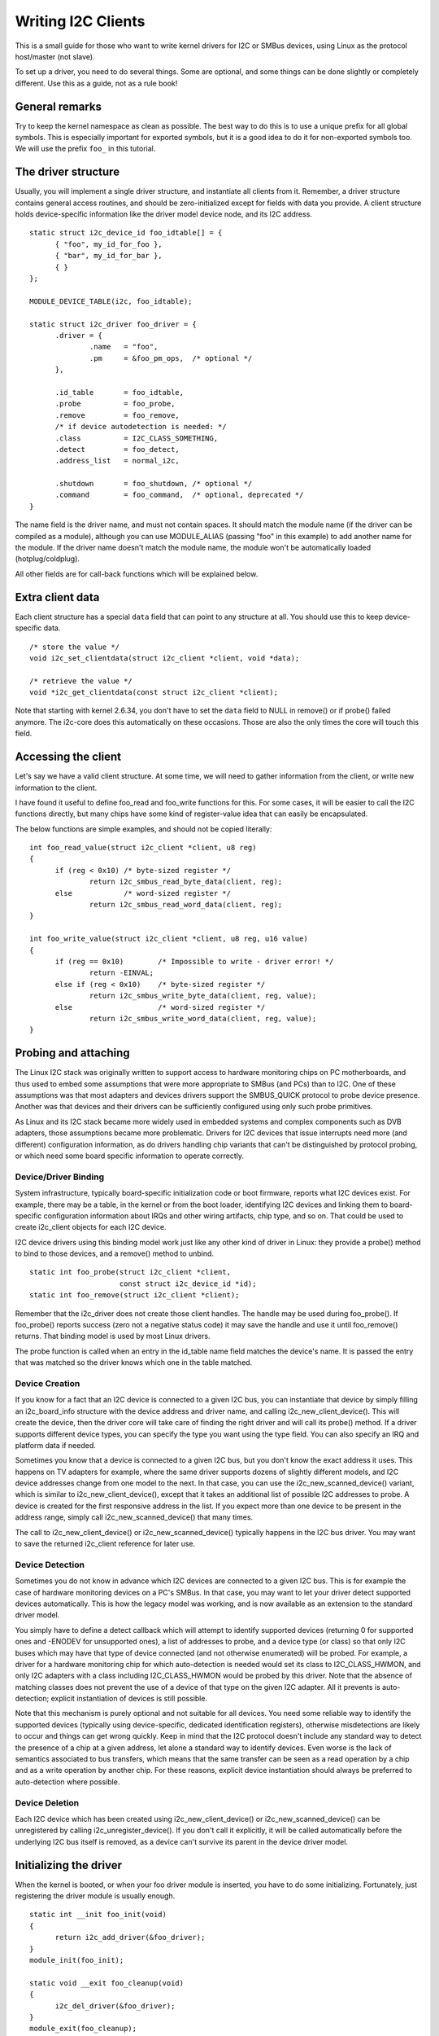 ===================
Writing I2C Clients
===================

This is a small guide for those who want to write kernel drivers for I2C
or SMBus devices, using Linux as the protocol host/master (not slave).

To set up a driver, you need to do several things. Some are optional, and
some things can be done slightly or completely different. Use this as a
guide, not as a rule book!


General remarks
===============

Try to keep the kernel namespace as clean as possible. The best way to
do this is to use a unique prefix for all global symbols. This is
especially important for exported symbols, but it is a good idea to do
it for non-exported symbols too. We will use the prefix ``foo_`` in this
tutorial.


The driver structure
====================

Usually, you will implement a single driver structure, and instantiate
all clients from it. Remember, a driver structure contains general access
routines, and should be zero-initialized except for fields with data you
provide.  A client structure holds device-specific information like the
driver model device node, and its I2C address.

::

  static struct i2c_device_id foo_idtable[] = {
	{ "foo", my_id_for_foo },
	{ "bar", my_id_for_bar },
	{ }
  };

  MODULE_DEVICE_TABLE(i2c, foo_idtable);

  static struct i2c_driver foo_driver = {
	.driver = {
		.name	= "foo",
		.pm	= &foo_pm_ops,	/* optional */
	},

	.id_table	= foo_idtable,
	.probe		= foo_probe,
	.remove		= foo_remove,
	/* if device autodetection is needed: */
	.class		= I2C_CLASS_SOMETHING,
	.detect		= foo_detect,
	.address_list	= normal_i2c,

	.shutdown	= foo_shutdown,	/* optional */
	.command	= foo_command,	/* optional, deprecated */
  }

The name field is the driver name, and must not contain spaces.  It
should match the module name (if the driver can be compiled as a module),
although you can use MODULE_ALIAS (passing "foo" in this example) to add
another name for the module.  If the driver name doesn't match the module
name, the module won't be automatically loaded (hotplug/coldplug).

All other fields are for call-back functions which will be explained
below.


Extra client data
=================

Each client structure has a special ``data`` field that can point to any
structure at all.  You should use this to keep device-specific data.

::

	/* store the value */
	void i2c_set_clientdata(struct i2c_client *client, void *data);

	/* retrieve the value */
	void *i2c_get_clientdata(const struct i2c_client *client);

Note that starting with kernel 2.6.34, you don't have to set the ``data`` field
to NULL in remove() or if probe() failed anymore. The i2c-core does this
automatically on these occasions. Those are also the only times the core will
touch this field.


Accessing the client
====================

Let's say we have a valid client structure. At some time, we will need
to gather information from the client, or write new information to the
client.

I have found it useful to define foo_read and foo_write functions for this.
For some cases, it will be easier to call the I2C functions directly,
but many chips have some kind of register-value idea that can easily
be encapsulated.

The below functions are simple examples, and should not be copied
literally::

  int foo_read_value(struct i2c_client *client, u8 reg)
  {
	if (reg < 0x10)	/* byte-sized register */
		return i2c_smbus_read_byte_data(client, reg);
	else		/* word-sized register */
		return i2c_smbus_read_word_data(client, reg);
  }

  int foo_write_value(struct i2c_client *client, u8 reg, u16 value)
  {
	if (reg == 0x10)	/* Impossible to write - driver error! */
		return -EINVAL;
	else if (reg < 0x10)	/* byte-sized register */
		return i2c_smbus_write_byte_data(client, reg, value);
	else			/* word-sized register */
		return i2c_smbus_write_word_data(client, reg, value);
  }


Probing and attaching
=====================

The Linux I2C stack was originally written to support access to hardware
monitoring chips on PC motherboards, and thus used to embed some assumptions
that were more appropriate to SMBus (and PCs) than to I2C.  One of these
assumptions was that most adapters and devices drivers support the SMBUS_QUICK
protocol to probe device presence.  Another was that devices and their drivers
can be sufficiently configured using only such probe primitives.

As Linux and its I2C stack became more widely used in embedded systems
and complex components such as DVB adapters, those assumptions became more
problematic.  Drivers for I2C devices that issue interrupts need more (and
different) configuration information, as do drivers handling chip variants
that can't be distinguished by protocol probing, or which need some board
specific information to operate correctly.


Device/Driver Binding
---------------------

System infrastructure, typically board-specific initialization code or
boot firmware, reports what I2C devices exist.  For example, there may be
a table, in the kernel or from the boot loader, identifying I2C devices
and linking them to board-specific configuration information about IRQs
and other wiring artifacts, chip type, and so on.  That could be used to
create i2c_client objects for each I2C device.

I2C device drivers using this binding model work just like any other
kind of driver in Linux:  they provide a probe() method to bind to
those devices, and a remove() method to unbind.

::

	static int foo_probe(struct i2c_client *client,
			     const struct i2c_device_id *id);
	static int foo_remove(struct i2c_client *client);

Remember that the i2c_driver does not create those client handles.  The
handle may be used during foo_probe().  If foo_probe() reports success
(zero not a negative status code) it may save the handle and use it until
foo_remove() returns.  That binding model is used by most Linux drivers.

The probe function is called when an entry in the id_table name field
matches the device's name. It is passed the entry that was matched so
the driver knows which one in the table matched.


Device Creation
---------------

If you know for a fact that an I2C device is connected to a given I2C bus,
you can instantiate that device by simply filling an i2c_board_info
structure with the device address and driver name, and calling
i2c_new_client_device().  This will create the device, then the driver core
will take care of finding the right driver and will call its probe() method.
If a driver supports different device types, you can specify the type you
want using the type field.  You can also specify an IRQ and platform data
if needed.

Sometimes you know that a device is connected to a given I2C bus, but you
don't know the exact address it uses.  This happens on TV adapters for
example, where the same driver supports dozens of slightly different
models, and I2C device addresses change from one model to the next.  In
that case, you can use the i2c_new_scanned_device() variant, which is
similar to i2c_new_client_device(), except that it takes an additional list
of possible I2C addresses to probe.  A device is created for the first
responsive address in the list.  If you expect more than one device to be
present in the address range, simply call i2c_new_scanned_device() that
many times.

The call to i2c_new_client_device() or i2c_new_scanned_device() typically
happens in the I2C bus driver. You may want to save the returned i2c_client
reference for later use.


Device Detection
----------------

Sometimes you do not know in advance which I2C devices are connected to
a given I2C bus.  This is for example the case of hardware monitoring
devices on a PC's SMBus.  In that case, you may want to let your driver
detect supported devices automatically.  This is how the legacy model
was working, and is now available as an extension to the standard
driver model.

You simply have to define a detect callback which will attempt to
identify supported devices (returning 0 for supported ones and -ENODEV
for unsupported ones), a list of addresses to probe, and a device type
(or class) so that only I2C buses which may have that type of device
connected (and not otherwise enumerated) will be probed.  For example,
a driver for a hardware monitoring chip for which auto-detection is
needed would set its class to I2C_CLASS_HWMON, and only I2C adapters
with a class including I2C_CLASS_HWMON would be probed by this driver.
Note that the absence of matching classes does not prevent the use of
a device of that type on the given I2C adapter.  All it prevents is
auto-detection; explicit instantiation of devices is still possible.

Note that this mechanism is purely optional and not suitable for all
devices.  You need some reliable way to identify the supported devices
(typically using device-specific, dedicated identification registers),
otherwise misdetections are likely to occur and things can get wrong
quickly.  Keep in mind that the I2C protocol doesn't include any
standard way to detect the presence of a chip at a given address, let
alone a standard way to identify devices.  Even worse is the lack of
semantics associated to bus transfers, which means that the same
transfer can be seen as a read operation by a chip and as a write
operation by another chip.  For these reasons, explicit device
instantiation should always be preferred to auto-detection where
possible.


Device Deletion
---------------

Each I2C device which has been created using i2c_new_client_device()
or i2c_new_scanned_device() can be unregistered by calling
i2c_unregister_device().  If you don't call it explicitly, it will be
called automatically before the underlying I2C bus itself is removed,
as a device can't survive its parent in the device driver model.


Initializing the driver
=======================

When the kernel is booted, or when your foo driver module is inserted,
you have to do some initializing. Fortunately, just registering the
driver module is usually enough.

::

  static int __init foo_init(void)
  {
	return i2c_add_driver(&foo_driver);
  }
  module_init(foo_init);

  static void __exit foo_cleanup(void)
  {
	i2c_del_driver(&foo_driver);
  }
  module_exit(foo_cleanup);

  The module_i2c_driver() macro can be used to reduce above code.

  module_i2c_driver(foo_driver);

Note that some functions are marked by ``__init``.  These functions can
be removed after kernel booting (or module loading) is completed.
Likewise, functions marked by ``__exit`` are dropped by the compiler when
the code is built into the kernel, as they would never be called.


Driver Information
==================

::

  /* Substitute your own name and email address */
  MODULE_AUTHOR("Frodo Looijaard <frodol@dds.nl>"
  MODULE_DESCRIPTION("Driver for Barf Inc. Foo I2C devices");

  /* a few non-GPL license types are also allowed */
  MODULE_LICENSE("GPL");


Power Management
================

If your I2C device needs special handling when entering a system low
power state -- like putting a transceiver into a low power mode, or
activating a system wakeup mechanism -- do that by implementing the
appropriate callbacks for the dev_pm_ops of the driver (like suspend
and resume).

These are standard driver model calls, and they work just like they
would for any other driver stack.  The calls can sleep, and can use
I2C messaging to the device being suspended or resumed (since their
parent I2C adapter is active when these calls are issued, and IRQs
are still enabled).


System Shutdown
===============

If your I2C device needs special handling when the system shuts down
or reboots (including kexec) -- like turning something off -- use a
shutdown() method.

Again, this is a standard driver model call, working just like it
would for any other driver stack:  the calls can sleep, and can use
I2C messaging.


Command function
================

A generic ioctl-like function call back is supported. You will seldom
need this, and its use is deprecated anyway, so newer design should not
use it.


Sending and receiving
=====================

If you want to communicate with your device, there are several functions
to do this. You can find all of them in <linux/i2c.h>.

If you can choose between plain I2C communication and SMBus level
communication, please use the latter. All adapters understand SMBus level
commands, but only some of them understand plain I2C!


Plain I2C communication
-----------------------

::

	int i2c_master_send(struct i2c_client *client, const char *buf,
			    int count);
	int i2c_master_recv(struct i2c_client *client, char *buf, int count);

These routines read and write some bytes from/to a client. The client
contains the I2C address, so you do not have to include it. The second
parameter contains the bytes to read/write, the third the number of bytes
to read/write (must be less than the length of the buffer, also should be
less than 64k since msg.len is u16.) Returned is the actual number of bytes
read/written.

::

	int i2c_transfer(struct i2c_adapter *adap, struct i2c_msg *msg,
			 int num);

This sends a series of messages. Each message can be a read or write,
and they can be mixed in any way. The transactions are combined: no
stop bit is sent between transaction. The i2c_msg structure contains
for each message the client address, the number of bytes of the message
and the message data itself.

You can read the file ``i2c-protocol`` for more information about the
actual I2C protocol.


SMBus communication
-------------------

::

	s32 i2c_smbus_xfer(struct i2c_adapter *adapter, u16 addr,
			   unsigned short flags, char read_write, u8 command,
			   int size, union i2c_smbus_data *data);

This is the generic SMBus function. All functions below are implemented
in terms of it. Never use this function directly!

::

	s32 i2c_smbus_read_byte(struct i2c_client *client);
	s32 i2c_smbus_write_byte(struct i2c_client *client, u8 value);
	s32 i2c_smbus_read_byte_data(struct i2c_client *client, u8 command);
	s32 i2c_smbus_write_byte_data(struct i2c_client *client,
				      u8 command, u8 value);
	s32 i2c_smbus_read_word_data(struct i2c_client *client, u8 command);
	s32 i2c_smbus_write_word_data(struct i2c_client *client,
				      u8 command, u16 value);
	s32 i2c_smbus_read_block_data(struct i2c_client *client,
				      u8 command, u8 *values);
	s32 i2c_smbus_write_block_data(struct i2c_client *client,
				       u8 command, u8 length, const u8 *values);
	s32 i2c_smbus_read_i2c_block_data(struct i2c_client *client,
					  u8 command, u8 length, u8 *values);
	s32 i2c_smbus_write_i2c_block_data(struct i2c_client *client,
					   u8 command, u8 length,
					   const u8 *values);

These ones were removed from i2c-core because they had no users, but could
be added back later if needed::

	s32 i2c_smbus_write_quick(struct i2c_client *client, u8 value);
	s32 i2c_smbus_process_call(struct i2c_client *client,
				   u8 command, u16 value);
	s32 i2c_smbus_block_process_call(struct i2c_client *client,
					 u8 command, u8 length, u8 *values);

All these transactions return a negative errno value on failure. The 'write'
transactions return 0 on success; the 'read' transactions return the read
value, except for block transactions, which return the number of values
read. The block buffers need not be longer than 32 bytes.

You can read the file ``smbus-protocol`` for more information about the
actual SMBus protocol.


General purpose routines
========================

Below all general purpose routines are listed, that were not mentioned
before::

	/* Return the adapter number for a specific adapter */
	int i2c_adapter_id(struct i2c_adapter *adap);
